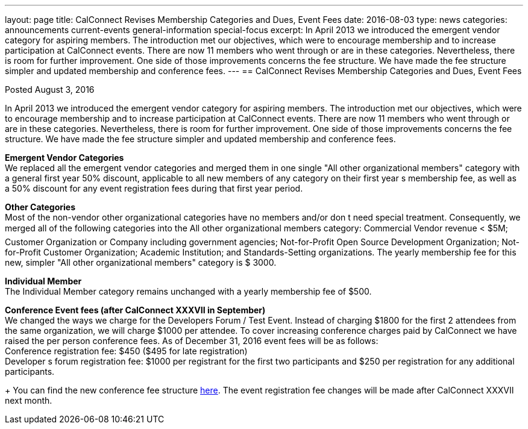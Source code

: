 ---
layout: page
title: CalConnect Revises Membership Categories and Dues, Event Fees
date: 2016-08-03
type: news
categories: announcements current-events general-information special-focus
excerpt: In April 2013 we introduced the emergent vendor category for aspiring members. The introduction met our objectives, which were to encourage membership and to increase participation at CalConnect events. There are now 11 members who went through or are in these categories. Nevertheless, there is room for further improvement. One side of those improvements concerns the fee structure. We have made the fee structure simpler and updated membership and conference fees.
---
== CalConnect Revises Membership Categories and Dues, Event Fees

Posted August 3, 2016 

In April 2013 we introduced the emergent vendor category for aspiring members. The introduction met our objectives, which were to encourage membership and to increase participation at CalConnect events. There are now 11 members who went through or are in these categories. Nevertheless, there is room for further improvement. One side of those improvements concerns the fee structure. We have made the fee structure simpler and updated membership and conference fees. +

*Emergent Vendor Categories* +
We replaced all the emergent vendor categories and merged them in one single "All other organizational members" category with a general first year 50% discount, applicable to all new members of any category on their first year s membership fee, as well as a 50% discount for any event registration fees during that first year period. +

*Other Categories* +
Most of the non-vendor other organizational categories have no members and/or don t need special treatment. Consequently, we merged all of the following categories into the All other organizational members category: Commercial Vendor revenue < $5M; Customer Organization or Company including government agencies; Not-for-Profit Open Source Development Organization; Not-for-Profit Customer Organization; Academic Institution; and Standards-Setting organizations. 
The yearly membership fee for this new, simpler "All other organizational members" category is $ 3000. +

*Individual Member* +
The Individual Member category remains unchanged with a yearly membership fee of $500. +

*Conference Event fees (after CalConnect XXXVII in September)* +
We changed the ways we charge for the Developers Forum / Test Event. Instead of charging $1800 for the first 2 attendees from the same organization, we will charge $1000 per attendee. To cover increasing conference charges paid by CalConnect we have raised the per person conference fees. As of December 31, 2016 event fees will be as follows: +
Conference registration fee: $450 ($495 for late registration) +
Developer s forum registration fee: $1000 per registrant for the first two participants and $250 per registration for any additional participants.

+
You can find the new conference fee structure https://www.calconnect.org/membership-categories-and-fees[here]. The event registration fee changes will be made after CalConnect XXXVII next month. +


